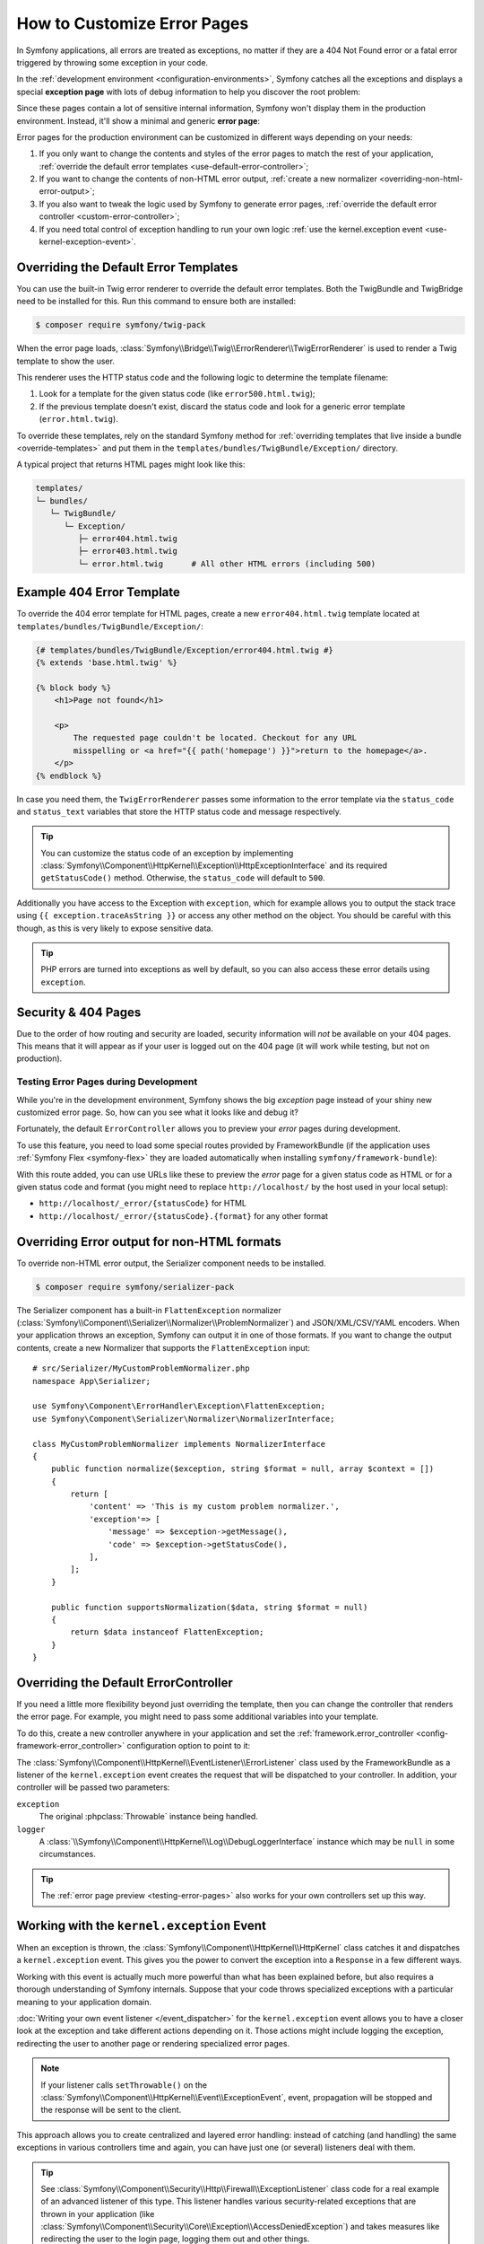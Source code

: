.. index::
   single: Controller; Customize error pages
   single: Error pages

How to Customize Error Pages
============================

In Symfony applications, all errors are treated as exceptions, no matter if they
are a 404 Not Found error or a fatal error triggered by throwing some exception
in your code.

In the :ref:`development environment <configuration-environments>`,
Symfony catches all the exceptions and displays a special **exception page**
with lots of debug information to help you discover the root problem:

.. image:: /_images/controller/error_pages/exceptions-in-dev-environment.png
   :alt: A typical exception page in the development environment
   :align: center
   :class: with-browser

Since these pages contain a lot of sensitive internal information, Symfony won't
display them in the production environment. Instead, it'll show a minimal and
generic **error page**:

.. image:: /_images/controller/error_pages/errors-in-prod-environment.png
   :alt: A typical error page in the production environment
   :align: center
   :class: with-browser

Error pages for the production environment can be customized in different ways
depending on your needs:

#. If you only want to change the contents and styles of the error pages to match
   the rest of your application, :ref:`override the default error templates <use-default-error-controller>`;

#. If you want to change the contents of non-HTML error output,
   :ref:`create a new normalizer <overriding-non-html-error-output>`;

#. If you also want to tweak the logic used by Symfony to generate error pages,
   :ref:`override the default error controller <custom-error-controller>`;

#. If you need total control of exception handling to run your own logic
   :ref:`use the kernel.exception event <use-kernel-exception-event>`.

.. _use-default-error-controller:
.. _using-the-default-errorcontroller:

Overriding the Default Error Templates
--------------------------------------

You can use the built-in Twig error renderer to override the default error
templates. Both the TwigBundle and TwigBridge need to be installed for this. Run
this command to ensure both are installed:

.. code-block:: terminal

    $ composer require symfony/twig-pack

When the error page loads, :class:`Symfony\\Bridge\\Twig\\ErrorRenderer\\TwigErrorRenderer`
is used to render a Twig template to show the user.

.. _controller-error-pages-by-status-code:

This renderer uses the HTTP status code and the following
logic to determine the template filename:

#. Look for a template for the given status code (like ``error500.html.twig``);

#. If the previous template doesn't exist, discard the status code and look for
   a generic error template (``error.html.twig``).

.. _overriding-or-adding-templates:

To override these templates, rely on the standard Symfony method for
:ref:`overriding templates that live inside a bundle <override-templates>` and
put them in the ``templates/bundles/TwigBundle/Exception/`` directory.

A typical project that returns HTML pages might look like this:

.. code-block:: text

    templates/
    └─ bundles/
       └─ TwigBundle/
          └─ Exception/
             ├─ error404.html.twig
             ├─ error403.html.twig
             └─ error.html.twig      # All other HTML errors (including 500)

Example 404 Error Template
--------------------------

To override the 404 error template for HTML pages, create a new
``error404.html.twig`` template located at ``templates/bundles/TwigBundle/Exception/``:

.. code-block:: html+twig

    {# templates/bundles/TwigBundle/Exception/error404.html.twig #}
    {% extends 'base.html.twig' %}

    {% block body %}
        <h1>Page not found</h1>

        <p>
            The requested page couldn't be located. Checkout for any URL
            misspelling or <a href="{{ path('homepage') }}">return to the homepage</a>.
        </p>
    {% endblock %}

In case you need them, the ``TwigErrorRenderer`` passes some information to
the error template via the ``status_code`` and ``status_text`` variables that
store the HTTP status code and message respectively.

.. tip::

    You can customize the status code of an exception by implementing
    :class:`Symfony\\Component\\HttpKernel\\Exception\\HttpExceptionInterface`
    and its required ``getStatusCode()`` method. Otherwise, the ``status_code``
    will default to ``500``.

Additionally you have access to the Exception with ``exception``, which for example
allows you to output the stack trace using ``{{ exception.traceAsString }}`` or
access any other method on the object. You should be careful with this though,
as this is very likely to expose sensitive data.

.. tip::

    PHP errors are turned into exceptions as well by default, so you can also
    access these error details using ``exception``.

Security & 404 Pages
--------------------

Due to the order of how routing and security are loaded, security information will
*not* be available on your 404 pages. This means that it will appear as if your
user is logged out on the 404 page (it will work while testing, but not on production).

.. _testing-error-pages:

Testing Error Pages during Development
~~~~~~~~~~~~~~~~~~~~~~~~~~~~~~~~~~~~~~

While you're in the development environment, Symfony shows the big *exception*
page instead of your shiny new customized error page. So, how can you see
what it looks like and debug it?

Fortunately, the default ``ErrorController`` allows you to preview your
*error* pages during development.

To use this feature, you need to load some special routes provided by FrameworkBundle
(if the application uses :ref:`Symfony Flex <symfony-flex>` they are loaded
automatically when installing ``symfony/framework-bundle``):

.. configuration-block::

    .. code-block:: yaml

        # config/routes/dev/framework.yaml
        _errors:
            resource: '@FrameworkBundle/Resources/config/routing/errors.xml'
            prefix:   /_error

    .. code-block:: xml

        <!-- config/routes/dev/framework.xml -->
        <?xml version="1.0" encoding="UTF-8" ?>
        <routes xmlns="http://symfony.com/schema/routing"
            xmlns:xsi="http://www.w3.org/2001/XMLSchema-instance"
            xsi:schemaLocation="http://symfony.com/schema/routing
                https://symfony.com/schema/routing/routing-1.0.xsd">

            <import resource="@FrameworkBundle/Resources/config/routing/errors.xml" prefix="/_error"/>
        </routes>

    .. code-block:: php

        // config/routes/dev/framework.php
        use Symfony\Component\Routing\Loader\Configurator\RoutingConfigurator;

        return function (RoutingConfigurator $routes) {
            $routes->import('@FrameworkBundle/Resources/config/routing/errors.xml')
                ->prefix('/_error')
            ;
        };

With this route added, you can use URLs like these to preview the *error* page
for a given status code as HTML or for a given status code and format (you might
need to replace ``http://localhost/`` by the host used in your local setup):

* ``http://localhost/_error/{statusCode}`` for HTML
* ``http://localhost/_error/{statusCode}.{format}`` for any other format

.. _overriding-non-html-error-output:

Overriding Error output for non-HTML formats
--------------------------------------------

To override non-HTML error output, the Serializer component needs to be installed.

.. code-block:: terminal

    $ composer require symfony/serializer-pack

The Serializer component has a built-in ``FlattenException`` normalizer
(:class:`Symfony\\Component\\Serializer\\Normalizer\\ProblemNormalizer`) and
JSON/XML/CSV/YAML encoders. When your application throws an exception, Symfony
can output it in one of those formats. If you want to change the output
contents, create a new Normalizer that supports the ``FlattenException`` input::

    # src/Serializer/MyCustomProblemNormalizer.php
    namespace App\Serializer;

    use Symfony\Component\ErrorHandler\Exception\FlattenException;
    use Symfony\Component\Serializer\Normalizer\NormalizerInterface;

    class MyCustomProblemNormalizer implements NormalizerInterface
    {
        public function normalize($exception, string $format = null, array $context = [])
        {
            return [
                'content' => 'This is my custom problem normalizer.',
                'exception'=> [
                    'message' => $exception->getMessage(),
                    'code' => $exception->getStatusCode(),
                ],
            ];
        }

        public function supportsNormalization($data, string $format = null)
        {
            return $data instanceof FlattenException;
        }
    }

.. _custom-error-controller:
.. _replacing-the-default-errorcontroller:

Overriding the Default ErrorController
--------------------------------------

If you need a little more flexibility beyond just overriding the template,
then you can change the controller that renders the error page. For example,
you might need to pass some additional variables into your template.

To do this, create a new controller anywhere in your application and set
the :ref:`framework.error_controller <config-framework-error_controller>`
configuration option to point to it:

.. configuration-block::

    .. code-block:: yaml

        # config/packages/framework.yaml
        framework:
            error_controller: App\Controller\ErrorController::show

    .. code-block:: xml

        <!-- config/packages/framework.xml -->
        <?xml version="1.0" encoding="UTF-8" ?>
        <container xmlns="http://symfony.com/schema/dic/services"
            xmlns:xsi="http://www.w3.org/2001/XMLSchema-instance"
            xsi:schemaLocation="http://symfony.com/schema/dic/services
                https://symfony.com/schema/dic/services/services-1.0.xsd">

            <framework:config>
                <framework:error-controller>App\Controller\ErrorController::show</framework:error-controller>
            </framework:config>

        </container>

    .. code-block:: php

        // config/packages/framework.php
        $container->loadFromExtension('framework', [
            'error_controller' => 'App\Controller\ErrorController::show',
            // ...
        ]);

The :class:`Symfony\\Component\\HttpKernel\\EventListener\\ErrorListener`
class used by the FrameworkBundle as a listener of the ``kernel.exception`` event creates
the request that will be dispatched to your controller. In addition, your controller
will be passed two parameters:

``exception``
    The original :phpclass:`Throwable` instance being handled.

``logger``
    A :class:`\\Symfony\\Component\\HttpKernel\\Log\\DebugLoggerInterface`
    instance which may be ``null`` in some circumstances.

.. tip::

    The :ref:`error page preview <testing-error-pages>` also works for
    your own controllers set up this way.

.. _use-kernel-exception-event:

Working with the ``kernel.exception`` Event
-------------------------------------------

When an exception is thrown, the :class:`Symfony\\Component\\HttpKernel\\HttpKernel`
class catches it and dispatches a ``kernel.exception`` event. This gives you the
power to convert the exception into a ``Response`` in a few different ways.

Working with this event is actually much more powerful than what has been explained
before, but also requires a thorough understanding of Symfony internals. Suppose
that your code throws specialized exceptions with a particular meaning to your
application domain.

:doc:`Writing your own event listener </event_dispatcher>`
for the ``kernel.exception`` event allows you to have a closer look at the exception
and take different actions depending on it. Those actions might include logging
the exception, redirecting the user to another page or rendering specialized
error pages.

.. note::

    If your listener calls ``setThrowable()`` on the
    :class:`Symfony\\Component\\HttpKernel\\Event\\ExceptionEvent`,
    event, propagation will be stopped and the response will be sent to
    the client.

This approach allows you to create centralized and layered error handling:
instead of catching (and handling) the same exceptions in various controllers
time and again, you can have just one (or several) listeners deal with them.

.. tip::

    See :class:`Symfony\\Component\\Security\\Http\\Firewall\\ExceptionListener`
    class code for a real example of an advanced listener of this type. This
    listener handles various security-related exceptions that are thrown in
    your application (like :class:`Symfony\\Component\\Security\\Core\\Exception\\AccessDeniedException`)
    and takes measures like redirecting the user to the login page, logging them
    out and other things.
